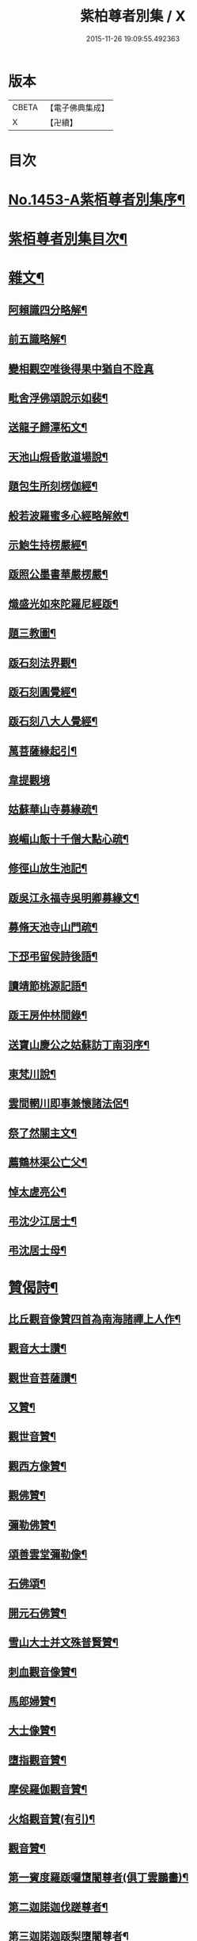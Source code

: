 #+TITLE: 紫柏尊者別集 / X
#+DATE: 2015-11-26 19:09:55.492363
* 版本
 |     CBETA|【電子佛典集成】|
 |         X|【卍續】    |

* 目次
* [[file:KR6q0383_001.txt::001-0401a1][No.1453-A紫栢尊者別集序¶]]
* [[file:KR6q0383_001.txt::0401c7][紫栢尊者別集目次¶]]
* [[file:KR6q0383_001.txt::0402a5][雜文¶]]
** [[file:KR6q0383_001.txt::0402a6][阿賴識四分略解¶]]
** [[file:KR6q0383_001.txt::0402b9][前五識略解¶]]
** [[file:KR6q0383_001.txt::0403c24][變相觀空唯後得果中猶自不詮真]]
** [[file:KR6q0383_001.txt::0404a22][毗舍浮佛頌說示如裴¶]]
** [[file:KR6q0383_001.txt::0404c12][送龍子歸潭柘文¶]]
** [[file:KR6q0383_001.txt::0405b3][天池山煆昏散道場說¶]]
** [[file:KR6q0383_001.txt::0405b24][題包生所刻楞伽經¶]]
** [[file:KR6q0383_001.txt::0405c11][般若波羅蜜多心經略解敘¶]]
** [[file:KR6q0383_001.txt::0405c19][示鮑生持楞嚴經¶]]
** [[file:KR6q0383_001.txt::0406a12][䟦照公墨書華嚴楞嚴¶]]
** [[file:KR6q0383_001.txt::0406b7][熾盛光如來陀羅尼經䟦¶]]
** [[file:KR6q0383_001.txt::0406c15][題三教圖¶]]
** [[file:KR6q0383_001.txt::0406c21][䟦石刻法界觀¶]]
** [[file:KR6q0383_001.txt::0407a2][䟦石刻圓覺經¶]]
** [[file:KR6q0383_001.txt::0407a7][䟦石刻八大人覺經¶]]
** [[file:KR6q0383_001.txt::0407b8][萬菩薩緣起引¶]]
** [[file:KR6q0383_001.txt::0407b24][韋提觀境]]
** [[file:KR6q0383_001.txt::0407c12][姑蘇華山寺募緣疏¶]]
** [[file:KR6q0383_001.txt::0408a13][峩嵋山飯十千僧大點心疏¶]]
** [[file:KR6q0383_001.txt::0408a22][修徑山放生池記¶]]
** [[file:KR6q0383_001.txt::0408b6][䟦吳江永福寺吳明卿募緣文¶]]
** [[file:KR6q0383_001.txt::0408b14][募脩天池寺山門疏¶]]
** [[file:KR6q0383_001.txt::0408b21][下邳弔留侯詩後語¶]]
** [[file:KR6q0383_001.txt::0408c2][讀靖節桃源記語¶]]
** [[file:KR6q0383_001.txt::0408c9][䟦王房仲林間錄¶]]
** [[file:KR6q0383_001.txt::0408c19][送寶山慶公之姑蘇訪丁南羽序¶]]
** [[file:KR6q0383_001.txt::0409a11][東梵川說¶]]
** [[file:KR6q0383_001.txt::0409b13][雲間輞川即事兼懷諸法侶¶]]
** [[file:KR6q0383_001.txt::0409b19][祭了然關主文¶]]
** [[file:KR6q0383_001.txt::0409c17][薦鶴林渠公亡父¶]]
** [[file:KR6q0383_001.txt::0409c22][悼太虗亮公¶]]
** [[file:KR6q0383_001.txt::0410a8][弔沈少江居士¶]]
** [[file:KR6q0383_001.txt::0410a15][弔沈居士母¶]]
* [[file:KR6q0383_002.txt::002-0410b5][贊偈詩¶]]
** [[file:KR6q0383_002.txt::002-0410b6][比丘觀音像贊四首為南海諸禪上人作¶]]
** [[file:KR6q0383_002.txt::0410c3][觀音大士讚¶]]
** [[file:KR6q0383_002.txt::0410c10][觀世音菩薩讚¶]]
** [[file:KR6q0383_002.txt::0410c15][又贊¶]]
** [[file:KR6q0383_002.txt::0410c22][觀世音贊¶]]
** [[file:KR6q0383_002.txt::0411a9][觀西方像贊¶]]
** [[file:KR6q0383_002.txt::0411a12][觀佛贊¶]]
** [[file:KR6q0383_002.txt::0411a15][彌勒佛贊¶]]
** [[file:KR6q0383_002.txt::0411a18][頌善雲堂彌勒像¶]]
** [[file:KR6q0383_002.txt::0411a21][石佛頌¶]]
** [[file:KR6q0383_002.txt::0411b2][開元石佛贊¶]]
** [[file:KR6q0383_002.txt::0411b8][雪山大士并文殊普賢贊¶]]
** [[file:KR6q0383_002.txt::0411b15][刺血觀音像贊¶]]
** [[file:KR6q0383_002.txt::0411b21][馬郎婦贊¶]]
** [[file:KR6q0383_002.txt::0411c6][大士像贊¶]]
** [[file:KR6q0383_002.txt::0411c15][墮指觀音贊¶]]
** [[file:KR6q0383_002.txt::0411c20][摩侯羅伽觀音贊¶]]
** [[file:KR6q0383_002.txt::0412a3][火焰觀音贊(有引)¶]]
** [[file:KR6q0383_002.txt::0412a9][觀音贊¶]]
** [[file:KR6q0383_002.txt::0412a13][第一賓度羅䟦囉墯闍尊者(俱丁雲鵬畵)¶]]
** [[file:KR6q0383_002.txt::0412a16][第二迦諾迦伐蹉尊者¶]]
** [[file:KR6q0383_002.txt::0412a19][第三迦諾迦䟦梨墮闍尊者¶]]
** [[file:KR6q0383_002.txt::0412a22][第四蘇頻陀尊者¶]]
** [[file:KR6q0383_002.txt::0412a24][第五諾矩羅尊者]]
** [[file:KR6q0383_002.txt::0412b4][第六䟦陀羅尊者¶]]
** [[file:KR6q0383_002.txt::0412b7][第七迦理迦尊者¶]]
** [[file:KR6q0383_002.txt::0412b10][第八伐闍羅弗多尊者¶]]
** [[file:KR6q0383_002.txt::0412b13][第九戒博迦尊者¶]]
** [[file:KR6q0383_002.txt::0412b16][第十半託迦尊者¶]]
** [[file:KR6q0383_002.txt::0412b19][第十一羅怙羅尊者¶]]
** [[file:KR6q0383_002.txt::0412b22][第十二那伽犀那尊者¶]]
** [[file:KR6q0383_002.txt::0412b24][第十三因揭陀尊者]]
** [[file:KR6q0383_002.txt::0412c4][第十四伐那婆斯尊者¶]]
** [[file:KR6q0383_002.txt::0412c7][第十五阿氏多尊者¶]]
** [[file:KR6q0383_002.txt::0412c10][第十六注茶半托迦尊者¶]]
** [[file:KR6q0383_002.txt::0412c13][第十七慶支尊者¶]]
** [[file:KR6q0383_002.txt::0412c16][第十八賓頭盧尊者¶]]
** [[file:KR6q0383_002.txt::0412c19][皮毬道人自贊¶]]
** [[file:KR6q0383_002.txt::0413a9][自贊¶]]
** [[file:KR6q0383_002.txt::0413a17][漢壽亭侯關將軍贊¶]]
** [[file:KR6q0383_002.txt::0413a22][宋岳武穆王像贊¶]]
** [[file:KR6q0383_002.txt::0413b6][吳江優婆夷周母薛孺人贊¶]]
* [[file:KR6q0383_002.txt::0413b14][偈¶]]
** [[file:KR6q0383_002.txt::0413b15][示潯陽二邢偈(出王宇泰筆麈)¶]]
** [[file:KR6q0383_002.txt::0413c4][讀東坡夢齋銘偈(出王宇泰筆麈)¶]]
** [[file:KR6q0383_002.txt::0413c18][什祖頂鉢偈¶]]
** [[file:KR6q0383_002.txt::0413c23][為顯居士乞米偈¶]]
** [[file:KR6q0383_002.txt::0414a2][晴雨無常偈¶]]
** [[file:KR6q0383_002.txt::0414a6][顯慈息微菴字偈¶]]
** [[file:KR6q0383_002.txt::0414a9][示支檀拳手偈¶]]
** [[file:KR6q0383_002.txt::0414a19][婆子拋兒水中¶]]
** [[file:KR6q0383_002.txt::0414a22][頌德山托鉢¶]]
** [[file:KR6q0383_002.txt::0414a24][偶偈]]
** [[file:KR6q0383_002.txt::0414b4][毒鼓頌¶]]
** [[file:KR6q0383_002.txt::0414b7][降魔偈¶]]
** [[file:KR6q0383_002.txt::0414b15][交蘆菴偈¶]]
** [[file:KR6q0383_002.txt::0414b18][題姑蘇寒山寺壁間寒山拾得像¶]]
** [[file:KR6q0383_002.txt::0414c2][題明月寺¶]]
** [[file:KR6q0383_002.txt::0414c6][題竹塢石室¶]]
** [[file:KR6q0383_002.txt::0414c11][五色糞偈¶]]
** [[file:KR6q0383_002.txt::0414c18][破執偈¶]]
** [[file:KR6q0383_002.txt::0414c22][五言偈¶]]
** [[file:KR6q0383_002.txt::0415a8][渡江偈示戴生升之¶]]
** [[file:KR6q0383_002.txt::0415a13][墮生歌¶]]
** [[file:KR6q0383_002.txt::0415b2][感懷歌¶]]
** [[file:KR6q0383_002.txt::0415b9][示王二峰歌¶]]
** [[file:KR6q0383_002.txt::0415c5][斷凡禪人恢復天池贈之以偈并序¶]]
** [[file:KR6q0383_002.txt::0415c16][示廣燈法名偈¶]]
** [[file:KR6q0383_002.txt::0415c20][贈清原寶藏秀峰二禪人¶]]
** [[file:KR6q0383_002.txt::0416a2][牢山訪憨清公¶]]
** [[file:KR6q0383_002.txt::0416a5][諸城道中乞食¶]]
* [[file:KR6q0383_002.txt::0416a8][詩¶]]
** [[file:KR6q0383_002.txt::0416a9][送幻居講主之徑山¶]]
** [[file:KR6q0383_002.txt::0416a12][登錦屏山¶]]
** [[file:KR6q0383_002.txt::0416a16][與王圖南出塵¶]]
** [[file:KR6q0383_002.txt::0416a19][示范君昭¶]]
** [[file:KR6q0383_002.txt::0416a22][過姑蘇北峰支公隱處¶]]
* [[file:KR6q0383_003.txt::003-0416b5][書問¶]]
** [[file:KR6q0383_003.txt::003-0416b6][與馮開之共十六首¶]]
** [[file:KR6q0383_003.txt::0420a8][與馮開之札¶]]
** [[file:KR6q0383_003.txt::0420c13][寄開之大郎二郎¶]]
** [[file:KR6q0383_003.txt::0420c20][示王宇泰居士¶]]
** [[file:KR6q0383_003.txt::0421b5][答仇謙謙語三段¶]]
** [[file:KR6q0383_003.txt::0421c3][示胡德修居士¶]]
** [[file:KR6q0383_003.txt::0422a7][與智香居士書¶]]
** [[file:KR6q0383_003.txt::0422a17][與于潤甫¶]]
** [[file:KR6q0383_003.txt::0422b2][與李次公¶]]
** [[file:KR6q0383_003.txt::0422b13][答于景素儀部¶]]
** [[file:KR6q0383_003.txt::0422b24][答馬誠所御史¶]]
** [[file:KR6q0383_003.txt::0422c24][付密藏開侍者]]
** [[file:KR6q0383_003.txt::0423b2][付密藏幻予幻居三公¶]]
** [[file:KR6q0383_003.txt::0423b17][付密藏開侍者¶]]
** [[file:KR6q0383_003.txt::0423c20][付開郎¶]]
** [[file:KR6q0383_003.txt::0424b17][付開侍者¶]]
** [[file:KR6q0383_003.txt::0424c20][付寒灰奇公¶]]
* [[file:KR6q0383_004.txt::004-0425a8][語錄¶]]
** [[file:KR6q0383_004.txt::004-0425a9][修行四難¶]]
** [[file:KR6q0383_004.txt::0425b8][示眾¶]]
** [[file:KR6q0383_004.txt::0425c24][示僧明璿]]
** [[file:KR6q0383_004.txt::0426a19][示丹陽老人誦毗舍浮佛偈¶]]
** [[file:KR6q0383_004.txt::0426b5][示狄都護¶]]
** [[file:KR6q0383_004.txt::0426b9][示海鹽善人¶]]
** [[file:KR6q0383_004.txt::0426b14][觀身¶]]
** [[file:KR6q0383_004.txt::0426b21][佛光¶]]
** [[file:KR6q0383_004.txt::0426b24][示志燈¶]]
** [[file:KR6q0383_004.txt::0426c3][與于中甫¶]]
** [[file:KR6q0383_004.txt::0426c5][示如聞¶]]
** [[file:KR6q0383_004.txt::0426c16][勉法興¶]]
** [[file:KR6q0383_004.txt::0426c20][義井語錄(平湖西源居士陸基忠述)¶]]
** [[file:KR6q0383_004.txt::0427c13][示吳居士¶]]
** [[file:KR6q0383_004.txt::0428a5][一合理相¶]]
** [[file:KR6q0383_004.txt::0428a20][破地獄偈¶]]
** [[file:KR6q0383_004.txt::0428c2][附禮佛儀式¶]]
* [[file:KR6q0383_004.txt::0429b1][No.1453-1紫栢尊者別集附錄¶]]
** [[file:KR6q0383_004.txt::0429b2][傳略]]
** [[file:KR6q0383_004.txt::0431b19][東廠緝訪妖書底簿¶]]
** [[file:KR6q0383_004.txt::0432a10][送達觀大師序¶]]
** [[file:KR6q0383_004.txt::0432c17][䟦紫栢尊者全集¶]]
** [[file:KR6q0383_004.txt::0433a13][紫栢老人集鈔序¶]]
* [[file:KR6q0383_004.txt::0433b8][No.1453-B紫栢尊者別集䟦¶]]
* 卷
** [[file:KR6q0383_001.txt][紫柏尊者別集 1]]
** [[file:KR6q0383_002.txt][紫柏尊者別集 2]]
** [[file:KR6q0383_003.txt][紫柏尊者別集 3]]
** [[file:KR6q0383_004.txt][紫柏尊者別集 4]]
